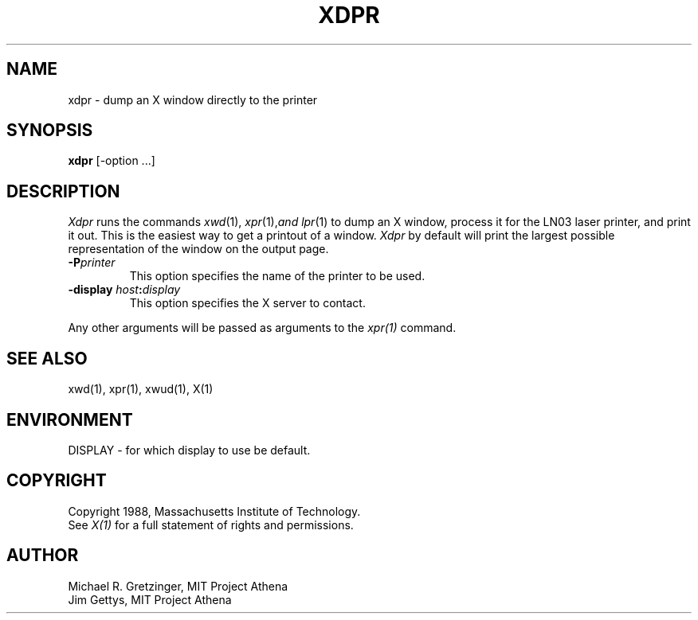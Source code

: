 .TH XDPR 1 "1 March 1988" "X Version 11"
.SH NAME
xdpr \- dump an X window directly to the printer
.SH SYNOPSIS
.B xdpr
[-option ...]
.SH DESCRIPTION
\fIXdpr\fP runs the commands 
.IR xwd (1),
.IR xpr (1), and
.IR lpr (1)
to dump an X window, process it for the LN03 laser printer, and print
it out.  This is the easiest way to get a printout of a window.
\fIXdpr\fP by default will print the largest possible representation 
of the window on the output page.
.PP
.TP
.B -P\fIprinter\fP
This option specifies the name of the printer to be used.
.TP
.B \-display \fIhost\fP:\fIdisplay\fP
This option specifies the X server to contact.
.PP
Any other arguments 
will be passed as arguments to the 
.IR xpr(1)
command.
.SH SEE ALSO
xwd(1), xpr(1), xwud(1), X(1)
.SH ENVIRONMENT
DISPLAY - for which display to use be default.
.SH COPYRIGHT
Copyright 1988, Massachusetts Institute of Technology.
.br
See \fIX(1)\fP for a full statement of rights and permissions.
.SH AUTHOR
Michael R. Gretzinger, MIT Project Athena
.br
Jim Gettys, MIT Project Athena
